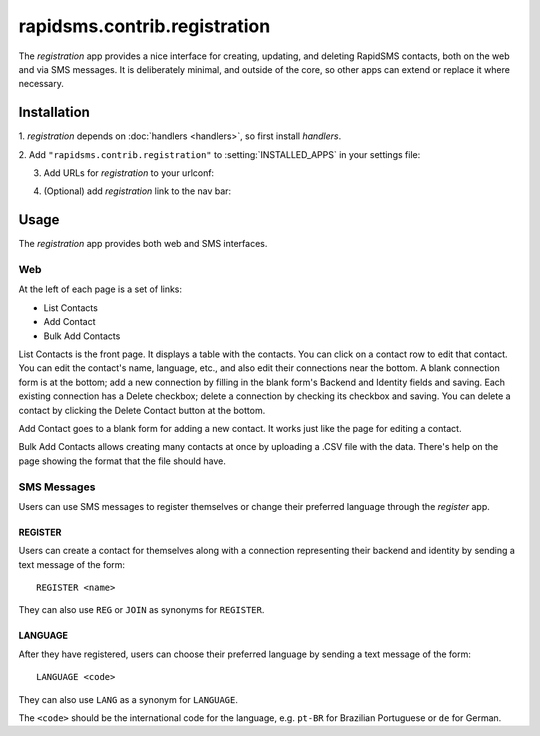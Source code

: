 =============================
rapidsms.contrib.registration
=============================

.. module:: rapidsms.contrib.registration

The `registration` app provides a nice interface for creating, updating,
and deleting RapidSMS contacts, both on the web and via SMS messages. It is
deliberately minimal, and outside
of the core, so other apps can extend or replace it where necessary.

Installation
============

1. `registration` depends on :doc:`handlers <handlers>`, so first install
`handlers`.

2. Add ``"rapidsms.contrib.registration"`` to
:setting:`INSTALLED_APPS` in your settings file:

.. code-block:: python
    :emphasize-lines: 3

    INSTALLED_APPS = [
        ...
        "rapidsms.contrib.registration",
        ...
    ]

3. Add URLs for `registration` to your urlconf:

.. code-block:: python
    :emphasize-lines: 3

    urlpatterns = ("",
        ...
        (r"^registration/", include("rapidsms.contrib.urls")),
        ...
    )

4. (Optional) add `registration` link to the nav bar:


.. code-block:: html
    :emphasize-lines: 2

    {% load url from future %}
    <li><a href="{% url 'registration' %}">Registration</a></li>

.. _registration-usage:

Usage
=====

The `registration` app provides both web and SMS interfaces.

Web
---

At the left of each page is a set of links:

* List Contacts
* Add Contact
* Bulk Add Contacts

List Contacts is the front page.  It displays a table with the contacts.
You can click on a contact row to edit that contact. You can edit the
contact's name, language, etc., and also edit their connections near the
bottom. A blank connection form is at the bottom; add a new connection by
filling in the blank form's Backend and Identity fields and saving.  Each
existing connection has a Delete checkbox; delete a connection by checking
its checkbox and saving. You can delete a contact by clicking the Delete
Contact button at the bottom.

Add Contact goes to a blank form for adding a new contact. It works just
like the page for editing a contact.

Bulk Add Contacts allows creating many contacts at once by uploading a
.CSV file with the data. There's help on the page showing the format
that the file should have.

SMS Messages
------------

Users can use SMS messages to register themselves or change their
preferred language through the `register` app.

REGISTER
~~~~~~~~

Users can create a contact for themselves along with a connection
representing their backend and identity by sending a text message
of the form::

    REGISTER <name>

They can also use ``REG`` or ``JOIN`` as synonyms for ``REGISTER``.

LANGUAGE
~~~~~~~~

After they have registered, users can choose their preferred language
by sending a text message of the form::

    LANGUAGE <code>

They can also use ``LANG`` as a synonym for ``LANGUAGE``.

The ``<code>`` should be the international code for the language,
e.g. ``pt-BR`` for Brazilian Portuguese or ``de`` for German.
